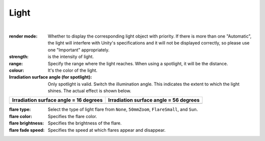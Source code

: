 .. index::Light(property)

#####################################
Light
#####################################



.. image:: ../img/prop_light_1.png
    :align: center

|


:render mode:
    Whether to display the corresponding light object with priority. If there is more than one "Automatic", the light will interfere with Unity's specifications and it will not be displayed correctly, so please use one "Important" appropriately.
:strength:
    is the intensity of light.
:range:
    Specify the range where the light reaches. When using a spotlight, it will be the distance.
:colour:
    It's the color of the light.
:Irradiation surface angle (for spotlight):
    Only spotlight is valid. Switch the illumination angle. This indicates the extent to which the light shines. The actual effect is shown below.

.. |sho16| image:: ../img/prop_light_2.png
.. |sho56| image:: ../img/prop_light_3.png

.. list-table::
    :header-rows: 1

    * - Irradiation surface angle = 16 degrees
      - Irradiation surface angle = 56 degrees
    * - |sho16|
      - |sho56|


:flare type:
    Select the type of light flare from ``None``, ``50mmZoom``, ``FlareSmall``, and ``Sun``.
:flare color:
    Specifies the flare color.
:flare brightness:
    Specifies the brightness of the flare.
:flare fade speed:
    Specifies the speed at which flares appear and disappear.
